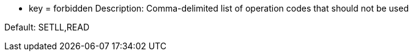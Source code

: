 * key = forbidden
Description: Comma-delimited list of operation codes that should not be used 

Default: SETLL,READ
